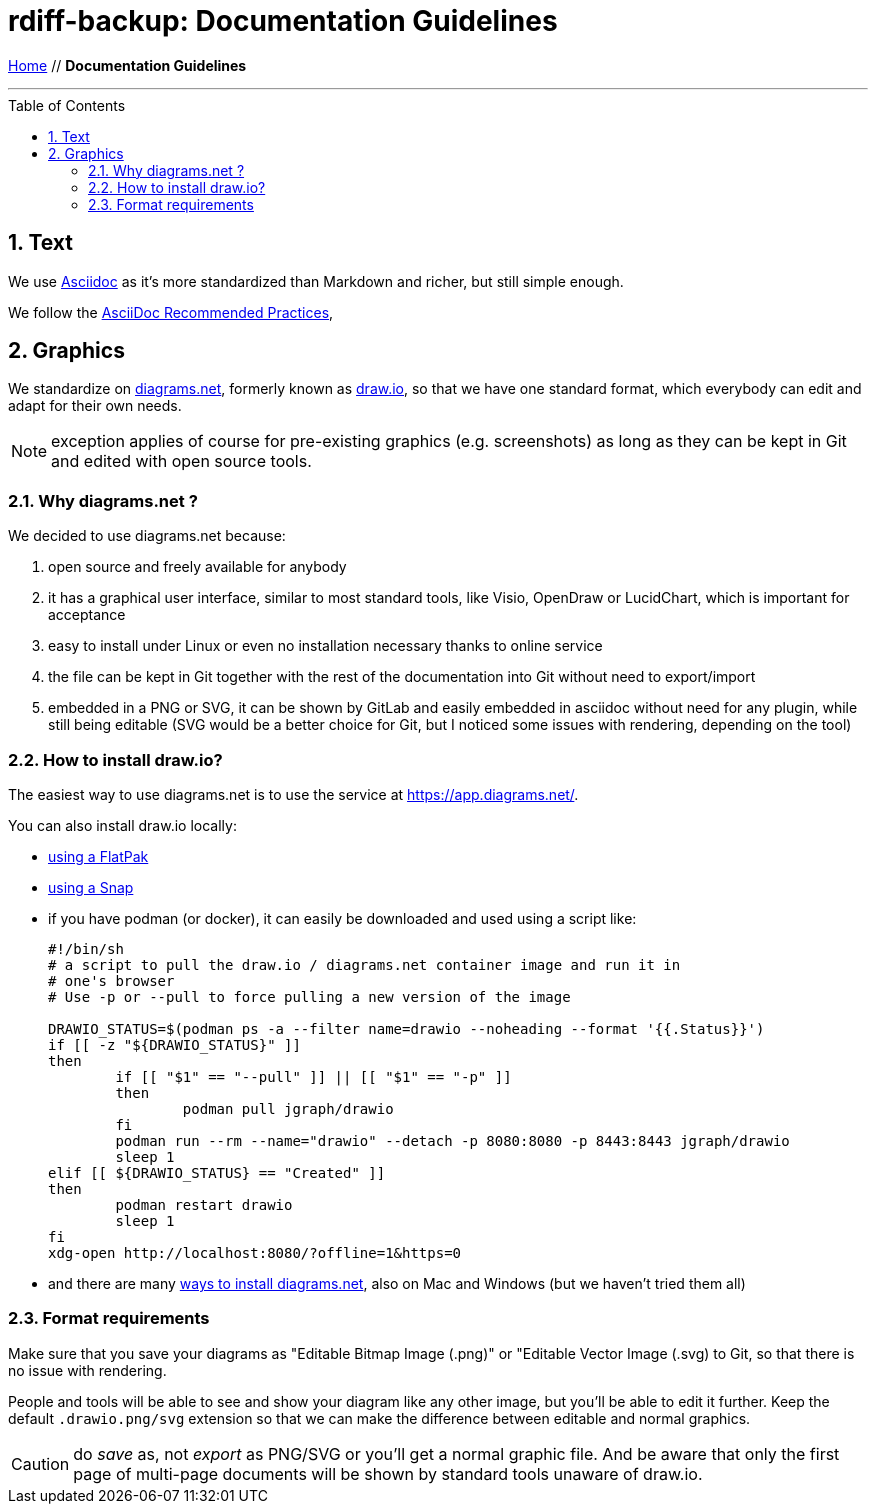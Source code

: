 = rdiff-backup: {page-name}
:page-name: Documentation Guidelines
:sectnums:
:toc: macro

link:.[Home,role="button round"] // *{page-name}*

'''''

toc::[]


== Text

We use https://projects.eclipse.org/projects/asciidoc[Asciidoc] as it's more standardized than Markdown and richer, but still simple enough.

We follow the https://asciidoctor.org/docs/asciidoc-recommended-practices/[AsciiDoc Recommended Practices],

== Graphics

We standardize on https://diagrams.net[diagrams.net], formerly known as https://draw.io[draw.io], so that we have one standard format, which everybody can edit and adapt for their own needs.

NOTE: exception applies of course for pre-existing graphics (e.g. screenshots) as long as they can be kept in Git and edited with open source tools.

=== Why diagrams.net ?

We decided to use diagrams.net because:

. open source and freely available for anybody
. it has a graphical user interface, similar to most standard tools, like Visio, OpenDraw or LucidChart, which is important for acceptance
. easy to install under Linux or even no installation necessary thanks to online service
. the file can be kept in Git together with the rest of the documentation into Git without need to export/import
. embedded in a PNG or SVG, it can be shown by GitLab and easily embedded in asciidoc without need for any plugin, while still being editable (SVG would be a better choice for Git, but I noticed some issues with rendering, depending on the tool)

=== How to install draw.io?

The easiest way to use diagrams.net is to use the service at https://app.diagrams.net/.

You can also install draw.io locally:

* https://flathub.org/apps/details/com.jgraph.drawio.desktop[using a FlatPak]
* https://snapcraft.io/install/drawio/fedora[using a Snap]
* if you have podman (or docker), it can easily be downloaded and used using a script like:
+
[source, shell]
----
#!/bin/sh
# a script to pull the draw.io / diagrams.net container image and run it in
# one's browser
# Use -p or --pull to force pulling a new version of the image

DRAWIO_STATUS=$(podman ps -a --filter name=drawio --noheading --format '{{.Status}}')
if [[ -z "${DRAWIO_STATUS}" ]]
then
	if [[ "$1" == "--pull" ]] || [[ "$1" == "-p" ]]
	then
		podman pull jgraph/drawio
	fi
	podman run --rm --name="drawio" --detach -p 8080:8080 -p 8443:8443 jgraph/drawio
	sleep 1
elif [[ ${DRAWIO_STATUS} == "Created" ]]
then
	podman restart drawio
	sleep 1
fi
xdg-open http://localhost:8080/?offline=1&https=0
----

* and there are many https://www.diagrams.net/integrations[ways to install diagrams.net], also on Mac and Windows (but we haven't tried them all)

=== Format requirements

Make sure that you save your diagrams as "Editable Bitmap Image (.png)" or "Editable Vector Image (.svg) to Git, so that there is no issue with rendering.

People and tools will be able to see and show your diagram like any other image, but you'll be able to edit it further.
Keep the default `.drawio.png/svg` extension so that we can make the difference between editable and normal graphics.

CAUTION: do _save_ as, not _export_ as PNG/SVG or you'll get a normal graphic file. 
And be aware that only the first page of multi-page documents will be shown by standard tools unaware of draw.io.
